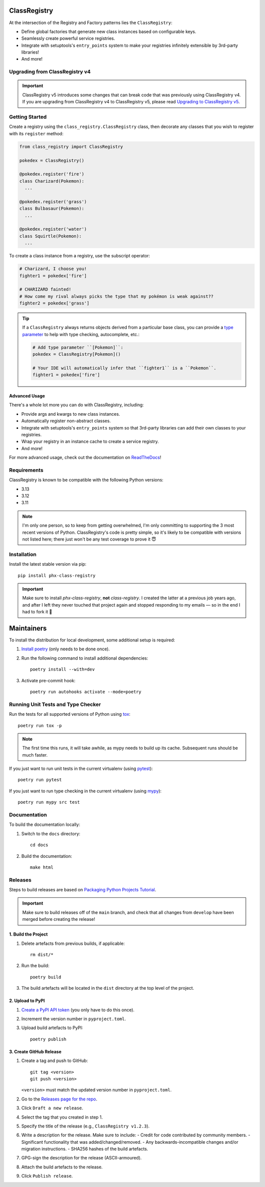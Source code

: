 .. image:: https://github.com/todofixthis/class-registry/actions/workflows/build.yml/badge.svg
   :target: https://github.com/todofixthis/class-registry/actions/workflows/build.yml
.. image:: https://readthedocs.org/projects/class-registry/badge/?version=latest
   :target: http://class-registry.readthedocs.io/

ClassRegistry
=============
At the intersection of the Registry and Factory patterns lies the ``ClassRegistry``:

- Define global factories that generate new class instances based on configurable keys.
- Seamlessly create powerful service registries.
- Integrate with setuptools's ``entry_points`` system to make your registries infinitely
  extensible by 3rd-party libraries!
- And more!

Upgrading from ClassRegistry v4
-------------------------------
.. important::

   ClassRegistry v5 introduces some changes that can break code that was previously
   using ClassRegistry v4.  If you are upgrading from ClassRegistry v4 to ClassRegistry
   v5, please read `Upgrading to ClassRegistry v5 <./docs/upgrading_to_v5.rst>`_.


Getting Started
---------------
Create a registry using the ``class_registry.ClassRegistry`` class, then
decorate any classes that you wish to register with its ``register`` method:

.. code-block:: python

   from class_registry import ClassRegistry

   pokedex = ClassRegistry()

   @pokedex.register('fire')
   class Charizard(Pokemon):
     ...

   @pokedex.register('grass')
   class Bulbasaur(Pokemon):
     ...

   @pokedex.register('water')
   class Squirtle(Pokemon):
     ...

To create a class instance from a registry, use the subscript operator:

.. code-block:: python

   # Charizard, I choose you!
   fighter1 = pokedex['fire']

   # CHARIZARD fainted!
   # How come my rival always picks the type that my pokémon is weak against??
   fighter2 = pokedex['grass']

.. tip::

   If a ``ClassRegistry`` always returns objects derived from a particular base class,
   you can provide a
   `type parameter <https://typing.readthedocs.io/en/latest/source/generics.html#generics>`_
   to help with type checking, autocomplete, etc.:

   .. code-block:: python

      # Add type parameter ``[Pokemon]``:
      pokedex = ClassRegistry[Pokemon]()

      # Your IDE will automatically infer that ``fighter1`` is a ``Pokemon``.
      fighter1 = pokedex['fire']


Advanced Usage
~~~~~~~~~~~~~~
There's a whole lot more you can do with ClassRegistry, including:

- Provide args and kwargs to new class instances.
- Automatically register non-abstract classes.
- Integrate with setuptools's ``entry_points`` system so that 3rd-party libraries can
  add their own classes to your registries.
- Wrap your registry in an instance cache to create a service registry.
- And more!

For more advanced usage, check out the documentation on
`ReadTheDocs <https://class-registry.readthedocs.io/>`_!


Requirements
------------
ClassRegistry is known to be compatible with the following Python versions:

- 3.13
- 3.12
- 3.11

.. note::

   I'm only one person, so to keep from getting overwhelmed, I'm only committing to
   supporting the 3 most recent versions of Python.  ClassRegistry's code is pretty
   simple, so it's likely to be compatible with versions not listed here; there just
   won't be any test coverage to prove it 😇

Installation
------------
Install the latest stable version via pip::

   pip install phx-class-registry

.. important::

   Make sure to install `phx-class-registry`, **not** `class-registry`.  I created the
   latter at a previous job years ago, and after I left they never touched that project
   again and stopped responding to my emails — so in the end I had to fork it 🤷

Maintainers
===========
To install the distribution for local development, some additional setup is required:

#. `Install poetry <https://python-poetry.org/docs/#installation>`_ (only needs to be
   done once).

#. Run the following command to install additional dependencies::

      poetry install --with=dev

#. Activate pre-commit hook::

      poetry run autohooks activate --mode=poetry

Running Unit Tests and Type Checker
-----------------------------------
Run the tests for all supported versions of Python using
`tox <https://tox.readthedocs.io/>`_::

   poetry run tox -p

.. note::

   The first time this runs, it will take awhile, as mypy needs to build up its cache.
   Subsequent runs should be much faster.

If you just want to run unit tests in the current virtualenv (using
`pytest <https://docs.pytest.org>`_)::

   poetry run pytest

If you just want to run type checking in the current virtualenv (using
`mypy <https://mypy.readthedocs.io>`_)::

   poetry run mypy src test

Documentation
-------------
To build the documentation locally:

#. Switch to the ``docs`` directory::

    cd docs

#. Build the documentation::

    make html

Releases
--------
Steps to build releases are based on
`Packaging Python Projects Tutorial <https://packaging.python.org/en/latest/tutorials/packaging-projects/>`_.

.. important::

   Make sure to build releases off of the ``main`` branch, and check that all changes
   from ``develop`` have been merged before creating the release!

1. Build the Project
~~~~~~~~~~~~~~~~~~~~
#. Delete artefacts from previous builds, if applicable::

    rm dist/*

#. Run the build::

    poetry build

#. The build artefacts will be located in the ``dist`` directory at the top
   level of the project.

2. Upload to PyPI
~~~~~~~~~~~~~~~~~
#. `Create a PyPI API token <https://pypi.org/manage/account/token/>`_ (you only have to
   do this once).
#. Increment the version number in ``pyproject.toml``.
#. Upload build artefacts to PyPI::

    poetry publish

3. Create GitHub Release
~~~~~~~~~~~~~~~~~~~~~~~~
#. Create a tag and push to GitHub::

      git tag <version>
      git push <version>

   ``<version>`` must match the updated version number in ``pyproject.toml``.

#. Go to the `Releases page for the repo`_.
#. Click ``Draft a new release``.
#. Select the tag that you created in step 1.
#. Specify the title of the release (e.g., ``ClassRegistry v1.2.3``).
#. Write a description for the release.  Make sure to include:
   - Credit for code contributed by community members.
   - Significant functionality that was added/changed/removed.
   - Any backwards-incompatible changes and/or migration instructions.
   - SHA256 hashes of the build artefacts.
#. GPG-sign the description for the release (ASCII-armoured).
#. Attach the build artefacts to the release.
#. Click ``Publish release``.

.. _Releases page for the repo: https://github.com/todofixthis/class-registry/releases
